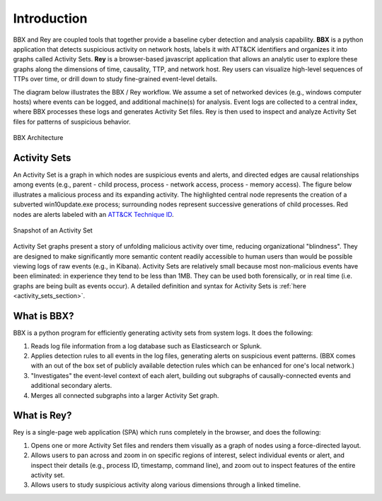 Introduction
============

BBX and Rey are coupled tools that together provide a baseline cyber detection and analysis capability. 
**BBX** is a python application that detects suspicious activity on network hosts, labels it with ATT&CK identifiers and organizes it into graphs called Activity Sets.
**Rey** is a browser-based javascript application that allows an analytic user to explore these graphs along the dimensions of time, causality, TTP, and network host.
Rey users can visualize high-level sequences of TTPs over time, or drill down to study fine-grained event-level details.

The diagram below illustrates the BBX / Rey workflow. We assume a set of networked devices (e.g., windows computer hosts) where events can be logged, and additional machine(s) for analysis.
Event logs are collected to a central index, where BBX processes these logs and generates Activity Set files. 
Rey is then used to inspect and analyze Activity Set files for patterns of suspicious behavior.

.. figure:: ./_static/architecture.jpg
    :align: center

    BBX Architecture

Activity Sets
-------------
An Activity Set is a graph in which nodes are suspicious events and alerts, and directed edges are causal relationships among events (e.g., parent - child process, process - network access, process - memory access). 
The figure below illustrates a malicious process and its expanding activity. The highlighted central node represents the creation of a subverted win10update.exe process;
surrounding nodes represent successive generations of child processes.
Red nodes are alerts labeled with an `ATT&CK Technique ID <https://attack.mitre.org/techniques/enterprise/>`_.


.. figure:: ./_static/PRSactset.jpg
    :align: center

    Snapshot of an Activity Set

Activity Set graphs present a story of unfolding malicious activity over time, reducing organizational "blindness". 
They are designed to make significantly more semantic content readily accessible to human users than would be possible viewing logs of raw events (e.g., in Kibana). 
Activity Sets are relatively small because most non-malicious events have been eliminated: in experience they tend to be less than 1MB. 
They can be used both forensically, or in real time (i.e. graphs are being built as events occur). A detailed definition and syntax for 
Activity Sets is :ref:`here <activity_sets_section>`.

What is BBX?
------------
BBX is a python program for efficiently generating activity sets from system logs.
It does the following:

1. Reads log file information from a log database such as Elasticsearch or Splunk.
2. Applies detection rules to all events in the log files, generating alerts on suspicious event patterns. (BBX comes with an out of the box set of publicly available detection rules which can be enhanced for one's local network.)
3. "Investigates" the event-level context of each alert, building out subgraphs of causally-connected events and additional secondary alerts.
4. Merges all connected subgraphs into a larger Activity Set graph.

What is Rey?
------------
Rey is a single-page web application (SPA) which runs completely in the browser, and does the following:

1. Opens one or more Activity Set files and renders them visually as a graph of nodes using a force-directed layout.
2. Allows users to pan across and zoom in on specific regions of interest, select individual events or alert, and inspect their details (e.g., process ID, timestamp, command line), and zoom out to inspect features of the entire activity set.
3. Allows users to study suspicious activity along various dimensions through a linked timeline.
